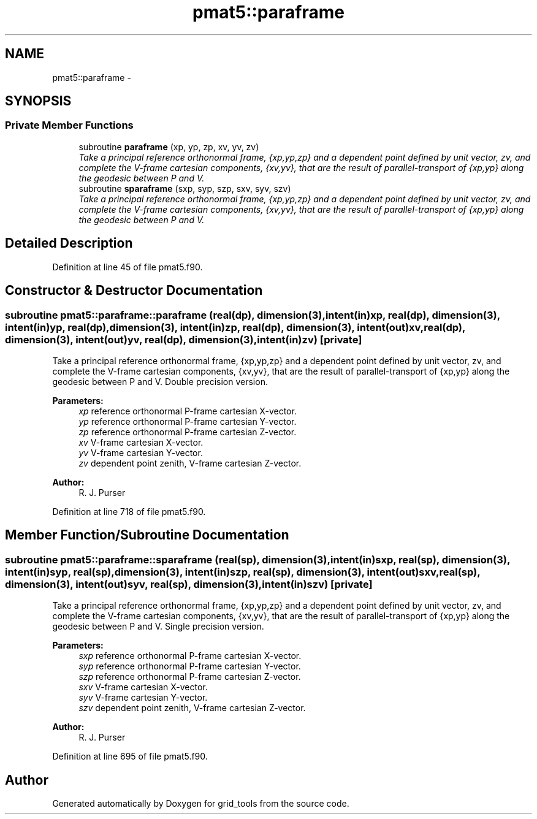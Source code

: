 .TH "pmat5::paraframe" 3 "Mon May 2 2022" "Version 1.4.0" "grid_tools" \" -*- nroff -*-
.ad l
.nh
.SH NAME
pmat5::paraframe \- 
.SH SYNOPSIS
.br
.PP
.SS "Private Member Functions"

.in +1c
.ti -1c
.RI "subroutine \fBparaframe\fP (xp, yp, zp, xv, yv, zv)"
.br
.RI "\fITake a principal reference orthonormal frame, {xp,yp,zp} and a dependent point defined by unit vector, zv, and complete the V-frame cartesian components, {xv,yv}, that are the result of parallel-transport of {xp,yp} along the geodesic between P and V\&. \fP"
.ti -1c
.RI "subroutine \fBsparaframe\fP (sxp, syp, szp, sxv, syv, szv)"
.br
.RI "\fITake a principal reference orthonormal frame, {xp,yp,zp} and a dependent point defined by unit vector, zv, and complete the V-frame cartesian components, {xv,yv}, that are the result of parallel-transport of {xp,yp} along the geodesic between P and V\&. \fP"
.in -1c
.SH "Detailed Description"
.PP 
Definition at line 45 of file pmat5\&.f90\&.
.SH "Constructor & Destructor Documentation"
.PP 
.SS "subroutine pmat5::paraframe::paraframe (real(dp), dimension(3), intent(in)xp, real(dp), dimension(3), intent(in)yp, real(dp), dimension(3), intent(in)zp, real(dp), dimension(3), intent(out)xv, real(dp), dimension(3), intent(out)yv, real(dp), dimension(3), intent(in)zv)\fC [private]\fP"

.PP
Take a principal reference orthonormal frame, {xp,yp,zp} and a dependent point defined by unit vector, zv, and complete the V-frame cartesian components, {xv,yv}, that are the result of parallel-transport of {xp,yp} along the geodesic between P and V\&. Double precision version\&.
.PP
\fBParameters:\fP
.RS 4
\fIxp\fP reference orthonormal P-frame cartesian X-vector\&. 
.br
\fIyp\fP reference orthonormal P-frame cartesian Y-vector\&. 
.br
\fIzp\fP reference orthonormal P-frame cartesian Z-vector\&. 
.br
\fIxv\fP V-frame cartesian X-vector\&. 
.br
\fIyv\fP V-frame cartesian Y-vector\&. 
.br
\fIzv\fP dependent point zenith, V-frame cartesian Z-vector\&. 
.RE
.PP
\fBAuthor:\fP
.RS 4
R\&. J\&. Purser 
.RE
.PP

.PP
Definition at line 718 of file pmat5\&.f90\&.
.SH "Member Function/Subroutine Documentation"
.PP 
.SS "subroutine pmat5::paraframe::sparaframe (real(sp), dimension(3), intent(in)sxp, real(sp), dimension(3), intent(in)syp, real(sp), dimension(3), intent(in)szp, real(sp), dimension(3), intent(out)sxv, real(sp), dimension(3), intent(out)syv, real(sp), dimension(3), intent(in)szv)\fC [private]\fP"

.PP
Take a principal reference orthonormal frame, {xp,yp,zp} and a dependent point defined by unit vector, zv, and complete the V-frame cartesian components, {xv,yv}, that are the result of parallel-transport of {xp,yp} along the geodesic between P and V\&. Single precision version\&.
.PP
\fBParameters:\fP
.RS 4
\fIsxp\fP reference orthonormal P-frame cartesian X-vector\&. 
.br
\fIsyp\fP reference orthonormal P-frame cartesian Y-vector\&. 
.br
\fIszp\fP reference orthonormal P-frame cartesian Z-vector\&. 
.br
\fIsxv\fP V-frame cartesian X-vector\&. 
.br
\fIsyv\fP V-frame cartesian Y-vector\&. 
.br
\fIszv\fP dependent point zenith, V-frame cartesian Z-vector\&. 
.RE
.PP
\fBAuthor:\fP
.RS 4
R\&. J\&. Purser 
.RE
.PP

.PP
Definition at line 695 of file pmat5\&.f90\&.

.SH "Author"
.PP 
Generated automatically by Doxygen for grid_tools from the source code\&.
